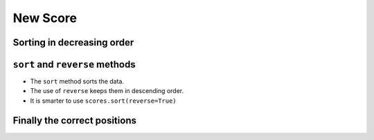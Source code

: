 New Score
=========

..  datafile:: surf3.txt
    :hide: 
      
    Johny 8.65
    Juan 9.12
    Joseph 8.45
    Stacey 7.81
    Aideen 8.05
    Zack 7.21
    Aaron 8.31

..  activecode:: ac_l37_5a
    :nocodelens:
    :datafile: surf3.txt
    :stdin:
   
    file = open("surf3.txt")
    scores = []

    for line in file:
        name, points = line.split()
        scores.append(float(points))
    file.close()

    print(f"1. {scores[0]:.2f}")
    print(f"2. {scores[1]:.2f}")
    print(f"3. {scores[2]:.2f}")


.. image:: ../img/TWP37_021.jpg
   :height: 10.006cm
   :width: 12.699cm
   :align: center
   :alt:


Sorting in decreasing order
----------------------------

..  image:: ../img/TWP37_022.jpg
    :height: 12.571cm
    :width: 22.825cm
    :align: center
    :alt:


``sort`` and ``reverse`` methods
------------------------------

+ The ``sort`` method sorts the data.
+ The use of ``reverse`` keeps them in descending order.
+ It is smarter to use ``scores.sort(reverse=True)``


Finally the correct positions
-----------------------------

..  activecode:: ac_l37_5b
    :nocodelens:
    :datafile: surf3.txt
    :stdin:
   
    file = open("surf3.txt")
    scores = []

    for line in file:
        name, points = line.split()
        scores.append(float(points))
    file.close()

    scores.sort(reverse=True)

    print(f"1. {scores[0]:.2f}")
    print(f"2. {scores[1]:.2f}")
    print(f"3. {scores[2]:.2f}")

..  image:: ../img/TWP37_025.jpg
    :height: 7.724cm
    :width: 16.645cm
    :align: center
    :alt: